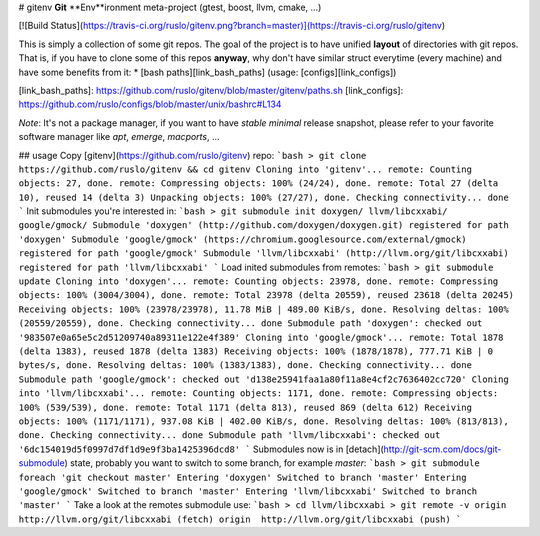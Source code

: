 # gitenv
**Git** **Env**ironment meta-project (gtest, boost, llvm, cmake, ...)

[![Build Status](https://travis-ci.org/ruslo/gitenv.png?branch=master)](https://travis-ci.org/ruslo/gitenv)

This is simply a collection of some git repos. The goal of the project is to have unified
**layout** of directories with git repos. That is, if you have to clone some of this repos **anyway**, why don't
have similar struct everytime (every machine) and have some benefits from it:
* [bash paths][link_bash_paths] (usage: [configs][link_configs])

[link_bash_paths]: https://github.com/ruslo/gitenv/blob/master/gitenv/paths.sh
[link_configs]: https://github.com/ruslo/configs/blob/master/unix/bashrc#L134

*Note*: It's not a package manager, if you want to have *stable* *minimal* release snapshot, please refer to your favorite software manager like `apt`, `emerge`, `macports`, ...

## usage
Copy [gitenv](https://github.com/ruslo/gitenv) repo:
```bash
> git clone https://github.com/ruslo/gitenv && cd gitenv
Cloning into 'gitenv'...
remote: Counting objects: 27, done.
remote: Compressing objects: 100% (24/24), done.
remote: Total 27 (delta 10), reused 14 (delta 3)
Unpacking objects: 100% (27/27), done.
Checking connectivity... done
```
Init submodules you're interested in:
```bash
> git submodule init doxygen/ llvm/libcxxabi/ google/gmock/
Submodule 'doxygen' (http://github.com/doxygen/doxygen.git) registered for path 'doxygen'
Submodule 'google/gmock' (https://chromium.googlesource.com/external/gmock) registered for path 'google/gmock'
Submodule 'llvm/libcxxabi' (http://llvm.org/git/libcxxabi) registered for path 'llvm/libcxxabi'
```
Load inited submodules from remotes:
```bash
> git submodule update 
Cloning into 'doxygen'...
remote: Counting objects: 23978, done.
remote: Compressing objects: 100% (3004/3004), done.
remote: Total 23978 (delta 20559), reused 23618 (delta 20245)
Receiving objects: 100% (23978/23978), 11.78 MiB | 489.00 KiB/s, done.
Resolving deltas: 100% (20559/20559), done.
Checking connectivity... done
Submodule path 'doxygen': checked out '983507e0a65e5c2d51209740a89311e122e4f389'
Cloning into 'google/gmock'...
remote: Total 1878 (delta 1383), reused 1878 (delta 1383)
Receiving objects: 100% (1878/1878), 777.71 KiB | 0 bytes/s, done.
Resolving deltas: 100% (1383/1383), done.
Checking connectivity... done
Submodule path 'google/gmock': checked out 'd138e25941faa1a80f11a8e4cf2c7636402cc720'
Cloning into 'llvm/libcxxabi'...
remote: Counting objects: 1171, done.
remote: Compressing objects: 100% (539/539), done.
remote: Total 1171 (delta 813), reused 869 (delta 612)
Receiving objects: 100% (1171/1171), 937.08 KiB | 402.00 KiB/s, done.
Resolving deltas: 100% (813/813), done.
Checking connectivity... done
Submodule path 'llvm/libcxxabi': checked out '6dc154019d5f0997d7df1d9e9f3ba1425396dcd8'
```
Submodules now is in [detach](http://git-scm.com/docs/git-submodule) state, probably you want to switch
to some branch, for example *master*:
```bash
> git submodule foreach 'git checkout master'
Entering 'doxygen'
Switched to branch 'master'
Entering 'google/gmock'
Switched to branch 'master'
Entering 'llvm/libcxxabi'
Switched to branch 'master'
```
Take a look at the remotes submodule use:
```bash
> cd llvm/libcxxabi
> git remote -v
origin	http://llvm.org/git/libcxxabi (fetch)
origin	http://llvm.org/git/libcxxabi (push)
```
